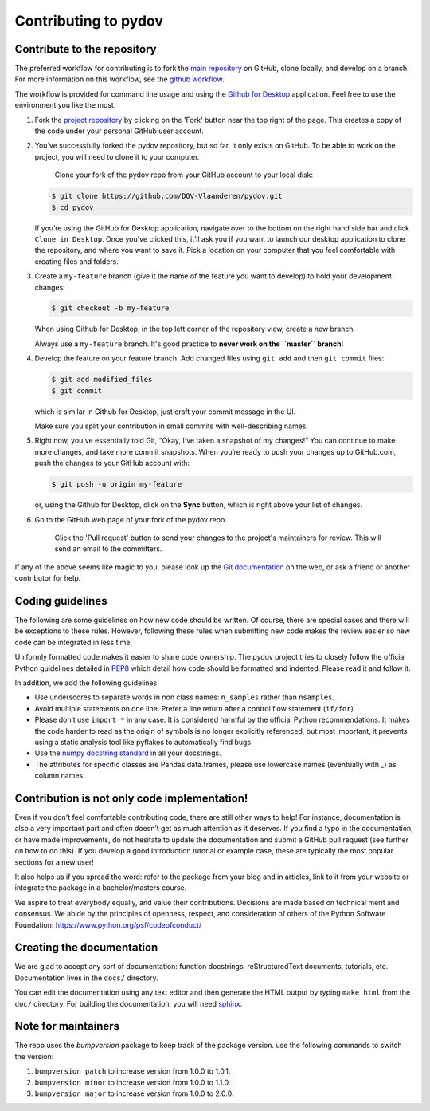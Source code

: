 
Contributing to pydov
=====================

Contribute to the repository
----------------------------

The preferred workflow for contributing is to fork the `main repository <https://github.com/DOV-Vlaanderen/pydov>`_ on GitHub, clone locally, and develop on a branch. For more information on this workflow, see the `github workflow <https://guides.github.com/introduction/flow/>`_.

The workflow is provided for command line usage and using the `Github for Desktop <https://desktop.github.com/>`_ application. Feel free to use the environment you like the most.


#.
   Fork the `project repository <https://github.com/DOV-Vlaanderen/pydov>`_ by clicking on the 'Fork' button near the top right of the page. This creates a copy of the code under your personal GitHub user account.


   .. image:: https://github-images.s3.amazonaws.com/help/bootcamp/Bootcamp-Fork.png
      :target: https://github-images.s3.amazonaws.com/help/bootcamp/Bootcamp-Fork.png
      :alt: forkrepo
      :height: 200px


#.
   You’ve successfully forked the pydov repository, but so far, it only exists on GitHub. To be able to work on the project, you will need to clone it to your computer.

    Clone your fork of the pydov repo from your GitHub account to your local disk:

   .. code-block:: bash

       $ git clone https://github.com/DOV-Vlaanderen/pydov.git
       $ cd pydov

   If you’re using the GitHub for Desktop application, navigate over to the bottom on the right hand side bar and click ``Clone in Desktop``. Once you've clicked this, it’ll ask you if you want to launch our desktop application to clone the repository, and where you want to save it. Pick a location on your computer that you feel comfortable with creating files and folders.


   .. image:: https://guides.github.com/activities/forking/clone-in-desktop.png
      :target: https://guides.github.com/activities/forking/clone-in-desktop.png
      :alt: clonerepo
      :height: 200px


#.
   Create a ``my-feature`` branch (give it the name of the feature you want to develop) to hold your development changes:

   .. code-block:: bash

       $ git checkout -b my-feature

   When using Github for Desktop, in the top left corner of the repository view, create a new branch.


   .. image:: https://desktop.github.com/images/screens/windows/branch.png
      :target: https://desktop.github.com/images/screens/windows/branch.png
      :alt:
      :height: 200px

   Always use a ``my-feature`` branch. It's good practice to **never work on the ``master`` branch**\ !

#.
   Develop the feature on your feature branch. Add changed files using ``git add`` and then ``git commit`` files:

   .. code-block:: bash

       $ git add modified_files
       $ git commit

   which is similar in Github for Desktop, just craft your commit message in the UI.


   .. image:: https://desktop.github.com/images/screens/windows/craft.png
      :target: https://desktop.github.com/images/screens/windows/craft.png
      :alt:
      :height: 200px


   Make sure you split your contribution in small commits with well-describing names.

#.
   Right now, you’ve essentially told Git, “Okay, I’ve taken a snapshot of my changes!” You can continue to make more changes, and take more commit snapshots. When you’re ready to push your changes up to GitHub.com, push the changes to your GitHub account with:

   .. code-block:: bash

       $ git push -u origin my-feature

   or, using the Github for Desktop, click on the **Sync** button, which is right above your list of changes.

#.
   Go to the GitHub web page of your fork of the pydov repo.

    Click the 'Pull request' button to send your changes to the project's maintainers for review. This will send an email to the committers.


   .. image:: https://github-images.s3.amazonaws.com/help/pull_requests/recently_pushed_branch.png
      :target: https://github-images.s3.amazonaws.com/help/pull_requests/recently_pushed_branch.png
      :alt: pullrequestrepo
      :height: 200px


If any of the above seems like magic to you, please look up the `Git documentation <https://git-scm.com/documentation>`_ on the web, or ask a friend or another contributor for help.

Coding guidelines
-----------------

The following are some guidelines on how new code should be written. Of course, there are special cases and there will be exceptions to these rules. However, following these rules when submitting new code makes the review easier so new code can be integrated in less time.

Uniformly formatted code makes it easier to share code ownership. The pydov project tries to closely follow the official Python guidelines detailed in `PEP8 <https://www.python.org/dev/peps/pep-0008/>`_ which detail how code should be formatted and indented. Please read it and follow it.

In addition, we add the following guidelines:


* Use underscores to separate words in non class names: ``n_samples`` rather than ``nsamples``.
* Avoid multiple statements on one line. Prefer a line return after a control flow statement (\ ``if/for``\ ).
* Please don’t use ``import *`` in any case. It is considered harmful by the official Python recommendations. It makes the code harder to read as the origin of symbols is no longer explicitly referenced, but most important, it prevents using a static analysis tool like pyflakes to automatically find bugs.
* Use the `numpy docstring standard <https://github.com/numpy/numpy/blob/master/doc/HOWTO_DOCUMENT.rst.txt>`_ in all your docstrings.
* The attributes for specific classes are Pandas data.frames, please use lowercase names (eventually with `_`) as column names.


Contribution is not only code implementation!
---------------------------------------------

Even if you don't feel comfortable contributing code, there are still other ways to help! For instance, documentation is also a very important part and often doesn’t get as much attention as it deserves. If you find a typo in the documentation, or have made improvements, do not hesitate to update the documentation and submit a GitHub pull request (see further on how to do this). If you develop a good introduction tutorial or example case, these are typically the most popular sections for a new user!

It also helps us if you spread the word: refer to the package from your blog and in articles, link to it from your website or integrate the package in a bachelor/masters course.

We aspire to treat everybody equally, and value their contributions. Decisions are made based on technical merit and consensus. We abide by the principles of openness, respect, and consideration of others of the Python Software Foundation: https://www.python.org/psf/codeofconduct/


Creating the documentation
--------------------------

We are glad to accept any sort of documentation: function docstrings, reStructuredText documents, tutorials, etc. Documentation lives in the ``docs/`` directory.

You can edit the documentation using any text editor and then generate the HTML output by typing ``make html`` from the ``doc/`` directory. For building the documentation, you will need `sphinx <http://sphinx.pocoo.org/>`_.


Note for maintainers
--------------------

The repo uses the `bumpversion` package to keep track of the package version. use the following commands to switch the version:

#. ``bumpversion patch`` to increase version from 1.0.0 to 1.0.1.
#. ``bumpversion minor`` to increase version from 1.0.0 to 1.1.0.
#. ``bumpversion major`` to increase version from 1.0.0 to 2.0.0.
